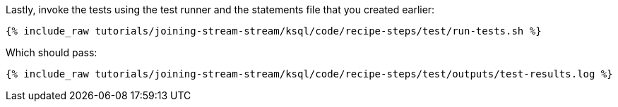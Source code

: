Lastly, invoke the tests using the test runner and the statements file that you created earlier:

+++++
<pre class="snippet"><code class="shell">{% include_raw tutorials/joining-stream-stream/ksql/code/recipe-steps/test/run-tests.sh %}</code></pre>
+++++

Which should pass:

+++++
<pre class="snippet"><code class="shell">{% include_raw tutorials/joining-stream-stream/ksql/code/recipe-steps/test/outputs/test-results.log %}</code></pre>
+++++